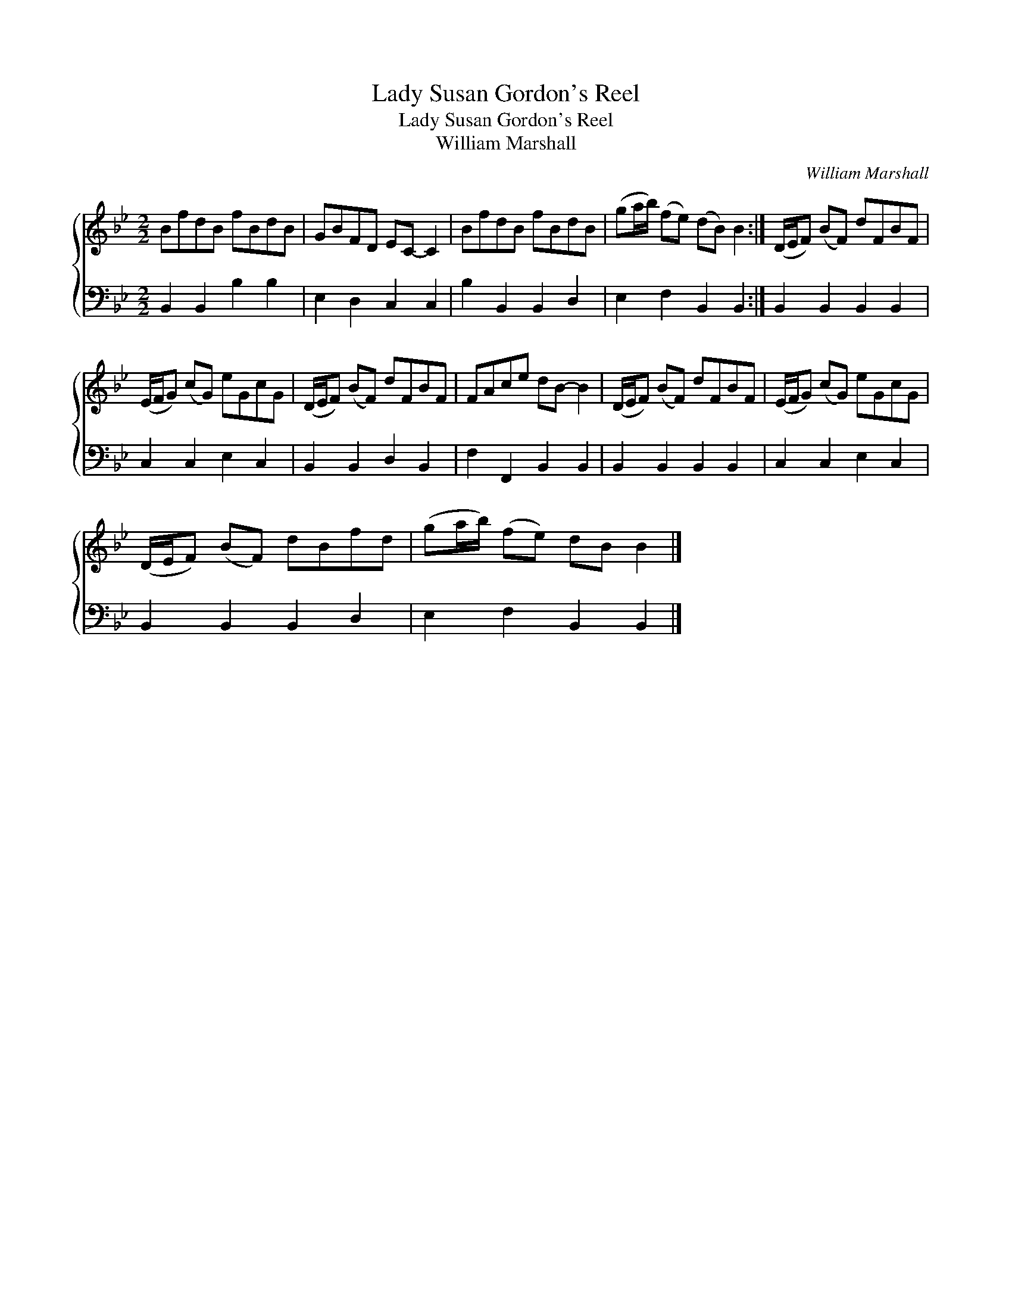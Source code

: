 X:1
T:Lady Susan Gordon's Reel
T:Lady Susan Gordon's Reel
T:William Marshall
C:William Marshall
%%score { 1 2 }
L:1/8
M:2/2
K:Bb
V:1 treble 
V:2 bass 
V:1
 BfdB fBdB | GBFD EC- C2 | BfdB fBdB | (ga/b/) (fe) (dB) B2 :| (D/E/F) (BF) dFBF | %5
 (E/F/G) (cG) eGcG | (D/E/F) (BF) dFBF | FAce dB- B2 | (D/E/F) (BF) dFBF | (E/F/G) (cG) eGcG | %10
 (D/E/F) (BF) dBfd | (ga/b/) (fe) dB B2 |] %12
V:2
 B,,2 B,,2 B,2 B,2 | E,2 D,2 C,2 C,2 | B,2 B,,2 B,,2 D,2 | E,2 F,2 B,,2 B,,2 :| %4
 B,,2 B,,2 B,,2 B,,2 | C,2 C,2 E,2 C,2 | B,,2 B,,2 D,2 B,,2 | F,2 F,,2 B,,2 B,,2 | %8
 B,,2 B,,2 B,,2 B,,2 | C,2 C,2 E,2 C,2 | B,,2 B,,2 B,,2 D,2 | E,2 F,2 B,,2 B,,2 |] %12


